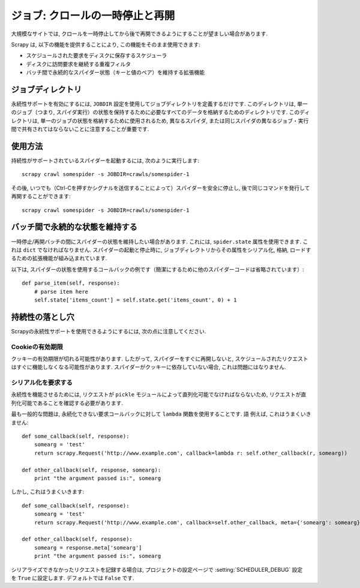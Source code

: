 .. _topics-jobs:

=================================
ジョブ: クロールの一時停止と再開
=================================

大規模なサイトでは, クロールを一時停止してから後で再開できるようにすることが望ましい場合があります.

Scrapy は, 以下の機能を提供することにより, この機能をそのまま使用できます:

* スケジュールされた要求をディスクに保存するスケジューラ

* ディスクに訪問要求を継続する重複フィルタ

* バッチ間で永続的なスパイダー状態（キーと値のペア）を維持する拡張機能

ジョブディレクトリ
=============

永続性サポートを有効にするには,  ``JOBDIR`` 設定を使用してジョブディレクトリを定義するだけです. 
このディレクトリは, 単一のジョブ（つまり, スパイダ実行）の状態を保持するために必要なすべてのデータを格納するためのディレクトリです. 
このディレクトリは, 単一のジョブの状態を格納するために使用されるため, 
異なるスパイダ, または同じスパイダの異なるジョブ・実行間で共有されてはならないことに注意することが重要です.

使用方法
=============

持続性がサポートされているスパイダーを起動するには, 次のように実行します::

    scrapy crawl somespider -s JOBDIR=crawls/somespider-1

その後, いつでも（Ctrl-Cを押すかシグナルを送信することによって）スパイダーを安全に停止し, 
後で同じコマンドを発行して再開することができます::

    scrapy crawl somespider -s JOBDIR=crawls/somespider-1

バッチ間で永続的な状態を維持する
========================================

一時停止/再開バッチの間にスパイダーの状態を維持したい場合があります. 
これには,  ``spider.state`` 属性を使用できます. これは ``dict`` でなければなりません. 
スパイダーの起動と停止時に, ジョブディレクトリからその属性をシリアル化, 
格納, ロードするための拡張機能が組み込まれています.

以下は, スパイダーの状態を使用するコールバックの例です（簡潔にするために他のスパイダーコードは省略されています）::

    def parse_item(self, response):
        # parse item here
        self.state['items_count'] = self.state.get('items_count', 0) + 1

持続性の落とし穴
===================

Scrapyの永続性サポートを使用できるようにするには, 次の点に注意してください.

Cookieの有効期限
------------------

クッキーの有効期限が切れる可能性があります. したがって, スパイダーをすぐに再開しないと, 
スケジュールされたリクエストはすぐに機能しなくなる可能性があります. 
スパイダーがクッキーに依存していない場合, これは問題にはなりません.

シリアル化を要求する
---------------------

永続性を機能させるためには, リクエストが ``pickle`` モジュールによって直列化可能でなければならないため, 
リクエストが直列化可能であることを確認する必要があります.

最も一般的な問題は, 永続化できない要求コールバックに対して ``lambda`` 関数を使用することです.
語
例えば, これはうまくいきません::

    def some_callback(self, response):
        somearg = 'test'
        return scrapy.Request('http://www.example.com', callback=lambda r: self.other_callback(r, somearg))

    def other_callback(self, response, somearg):
        print "the argument passed is:", somearg

しかし, これはうまくいきます::

    def some_callback(self, response):
        somearg = 'test'
        return scrapy.Request('http://www.example.com', callback=self.other_callback, meta={'somearg': somearg})

    def other_callback(self, response):
        somearg = response.meta['somearg']
        print "the argument passed is:", somearg

シリアライズできなかったリクエストを記録する場合は, プロジェクトの設定ページで
:setting:`SCHEDULER_DEBUG` 設定を ``True`` に設定します.
デフォルトでは ``False`` です.

.. _pickle: http://docs.python.org/library/pickle.html
